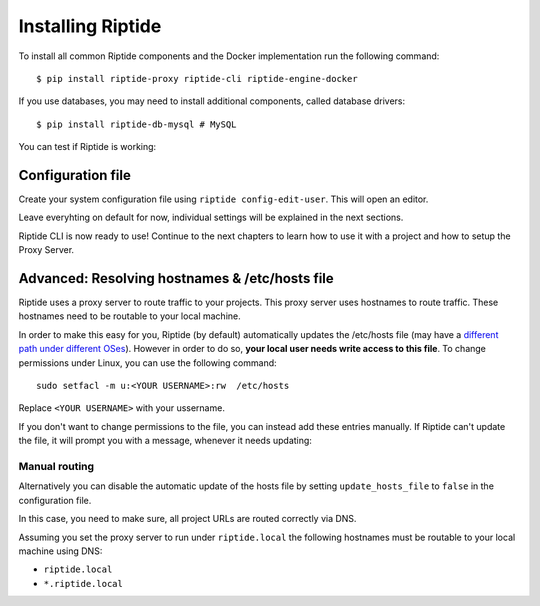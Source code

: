 Installing Riptide
------------------

To install all common Riptide components and the Docker implementation run the following command::

  $ pip install riptide-proxy riptide-cli riptide-engine-docker

If you use databases, you may need to install additional components, called database drivers::

  $ pip install riptide-db-mysql # MySQL

You can test if Riptide is working:

.. raw:: html

   <asciinema-player src="../_static/casts/test_riptide.cast" cols="80" rows="24"></asciinema-player>

Configuration file
~~~~~~~~~~~~~~~~~~

Create your system configuration file using ``riptide config-edit-user``.
This will open an editor.

Leave everyhting on default for now, individual settings will be explained in the next sections.

Riptide CLI is now ready to use! Continue to the next chapters to learn how
to use it with a project and how to setup the Proxy Server.

.. raw:: html

  <script src="../_static/asciinema-player.js"></script>


Advanced: Resolving hostnames & /etc/hosts file
~~~~~~~~~~~~~~~~~~~~~~~~~~~~~~~~~~~~~~~~~~~~~~~
Riptide uses a proxy server to route traffic to your projects. This proxy server
uses hostnames to route traffic. These hostnames need to be routable to your local machine.

In order to make this easy for you, Riptide (by default) automatically updates the /etc/hosts file
(may have a `different path under different OSes <https://en.wikipedia.org/wiki/Hosts_(file)#Location_in_the_file_system>`_).
However in order to do so, **your local user needs write access to this file**.
To change permissions under Linux, you can use the following command::

   sudo setfacl -m u:<YOUR USERNAME>:rw  /etc/hosts

Replace ``<YOUR USERNAME>`` with your ussername.

If you don't want to change permissions to the file, you can instead add these entries manually.
If Riptide can't update the file, it will prompt you with a message, whenever it needs updating:

.. image:: /_static/img/guide_hosts_warning.png

Manual routing
^^^^^^^^^^^^^^
Alternatively you can disable the automatic update of the hosts file by setting ``update_hosts_file``
to ``false`` in the configuration file.

In this case, you need to make sure, all project URLs are routed correctly via DNS.

Assuming you set the proxy server to run under ``riptide.local`` the following hostnames must be routable
to your local machine using DNS:

* ``riptide.local``
* ``*.riptide.local``

